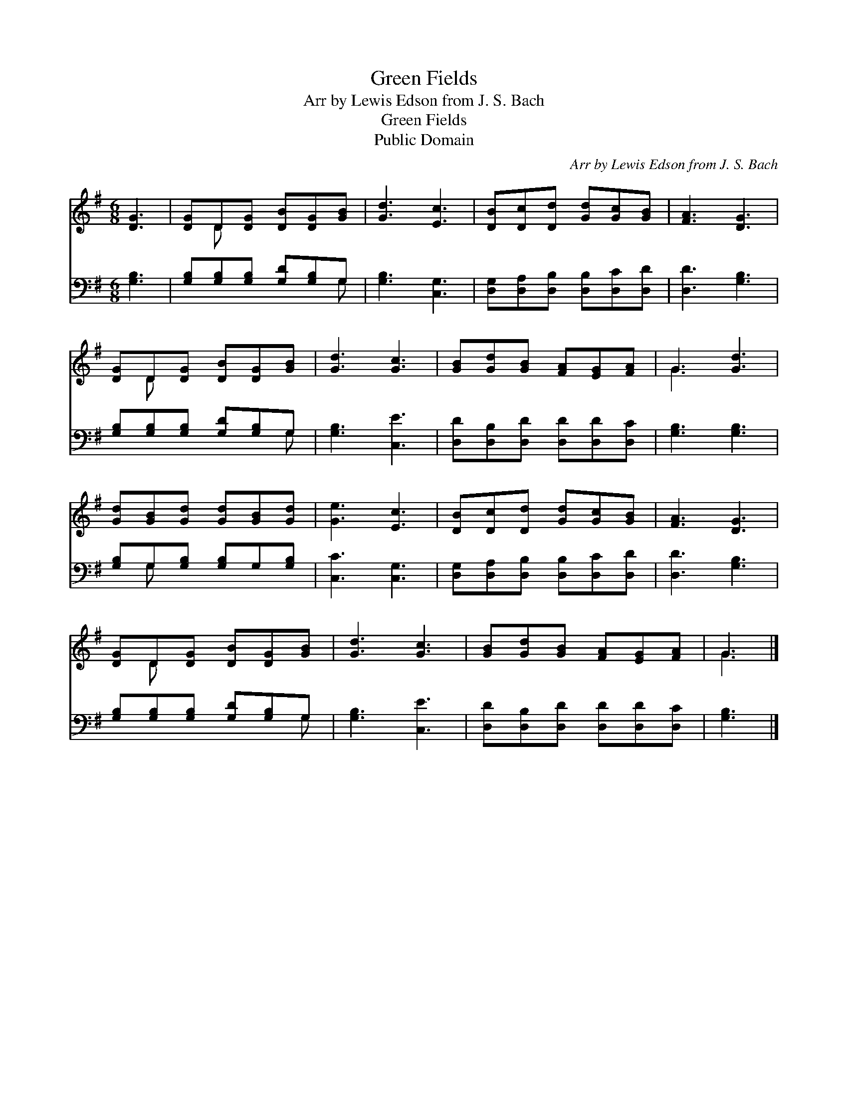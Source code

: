 X:1
T:Green Fields
T:Arr by Lewis Edson from J. S. Bach
T:Green Fields
T:Public Domain
C:Arr by Lewis Edson from J. S. Bach
Z:Public Domain
%%score ( 1 2 ) ( 3 4 )
L:1/8
M:6/8
K:G
V:1 treble 
V:2 treble 
V:3 bass 
V:4 bass 
V:1
 [DG]3 | [DG]D[DG] [DB][DG][GB] | [Gd]3 [Ec]3 | [DB][Dc][Dd] [Gd][Gc][GB] | [FA]3 [DG]3 | %5
 [DG]D[DG] [DB][DG][GB] | [Gd]3 [Gc]3 | [GB][Gd][GB] [FA][EG][FA] | G3 [Gd]3 | %9
 [Gd][GB][Gd] [Gd][GB][Gd] | [Ge]3 [Ec]3 | [DB][Dc][Dd] [Gd][Gc][GB] | [FA]3 [DG]3 | %13
 [DG]D[DG] [DB][DG][GB] | [Gd]3 [Gc]3 | [GB][Gd][GB] [FA][EG][FA] | G3 |] %17
V:2
 x3 | x D x4 | x6 | x6 | x6 | x D x4 | x6 | x6 | G3 x3 | x6 | x6 | x6 | x6 | x D x4 | x6 | x6 | %16
 G3 |] %17
V:3
 [G,B,]3 | [G,B,][G,B,][G,B,] [G,D][G,B,]G, | [G,B,]3 [C,G,]3 | %3
 [D,G,][D,A,][D,B,] [D,B,][D,C][D,D] | [D,D]3 [G,B,]3 | [G,B,][G,B,][G,B,] [G,D][G,B,]G, | %6
 [G,B,]3 [C,E]3 | [D,D][D,B,][D,D] [D,D][D,D][D,C] | [G,B,]3 [G,B,]3 | %9
 [G,B,]G,[G,B,] [G,B,]G,[G,B,] | [C,C]3 [C,G,]3 | [D,G,][D,A,][D,B,] [D,B,][D,C][D,D] | %12
 [D,D]3 [G,B,]3 | [G,B,][G,B,][G,B,] [G,D][G,B,]G, | [G,B,]3 [C,E]3 | %15
 [D,D][D,B,][D,D] [D,D][D,D][D,C] | [G,B,]3 |] %17
V:4
 x3 | x5 G, | x6 | x6 | x6 | x5 G, | x6 | x6 | x6 | x G, x4 | x6 | x6 | x6 | x5 G, | x6 | x6 | %16
 x3 |] %17

